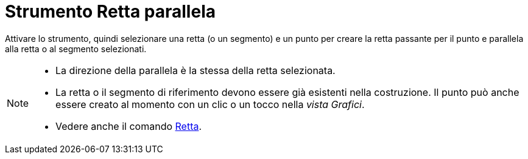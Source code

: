 = Strumento Retta parallela
:page-en: tools/Parallel_Line
ifdef::env-github[:imagesdir: /it/modules/ROOT/assets/images]

Attivare lo strumento, quindi selezionare una retta (o un segmento) e un punto per creare la retta passante per il punto e parallela alla retta o al segmento selezionati.

[NOTE]
====

* La direzione della parallela è la stessa della retta selezionata.
* La retta o il segmento di riferimento devono essere già esistenti nella costruzione. Il punto può anche essere creato al momento con un clic o un tocco nella _vista Grafici_.
* Vedere anche il comando xref:/commands/Retta.adoc[Retta].

====
